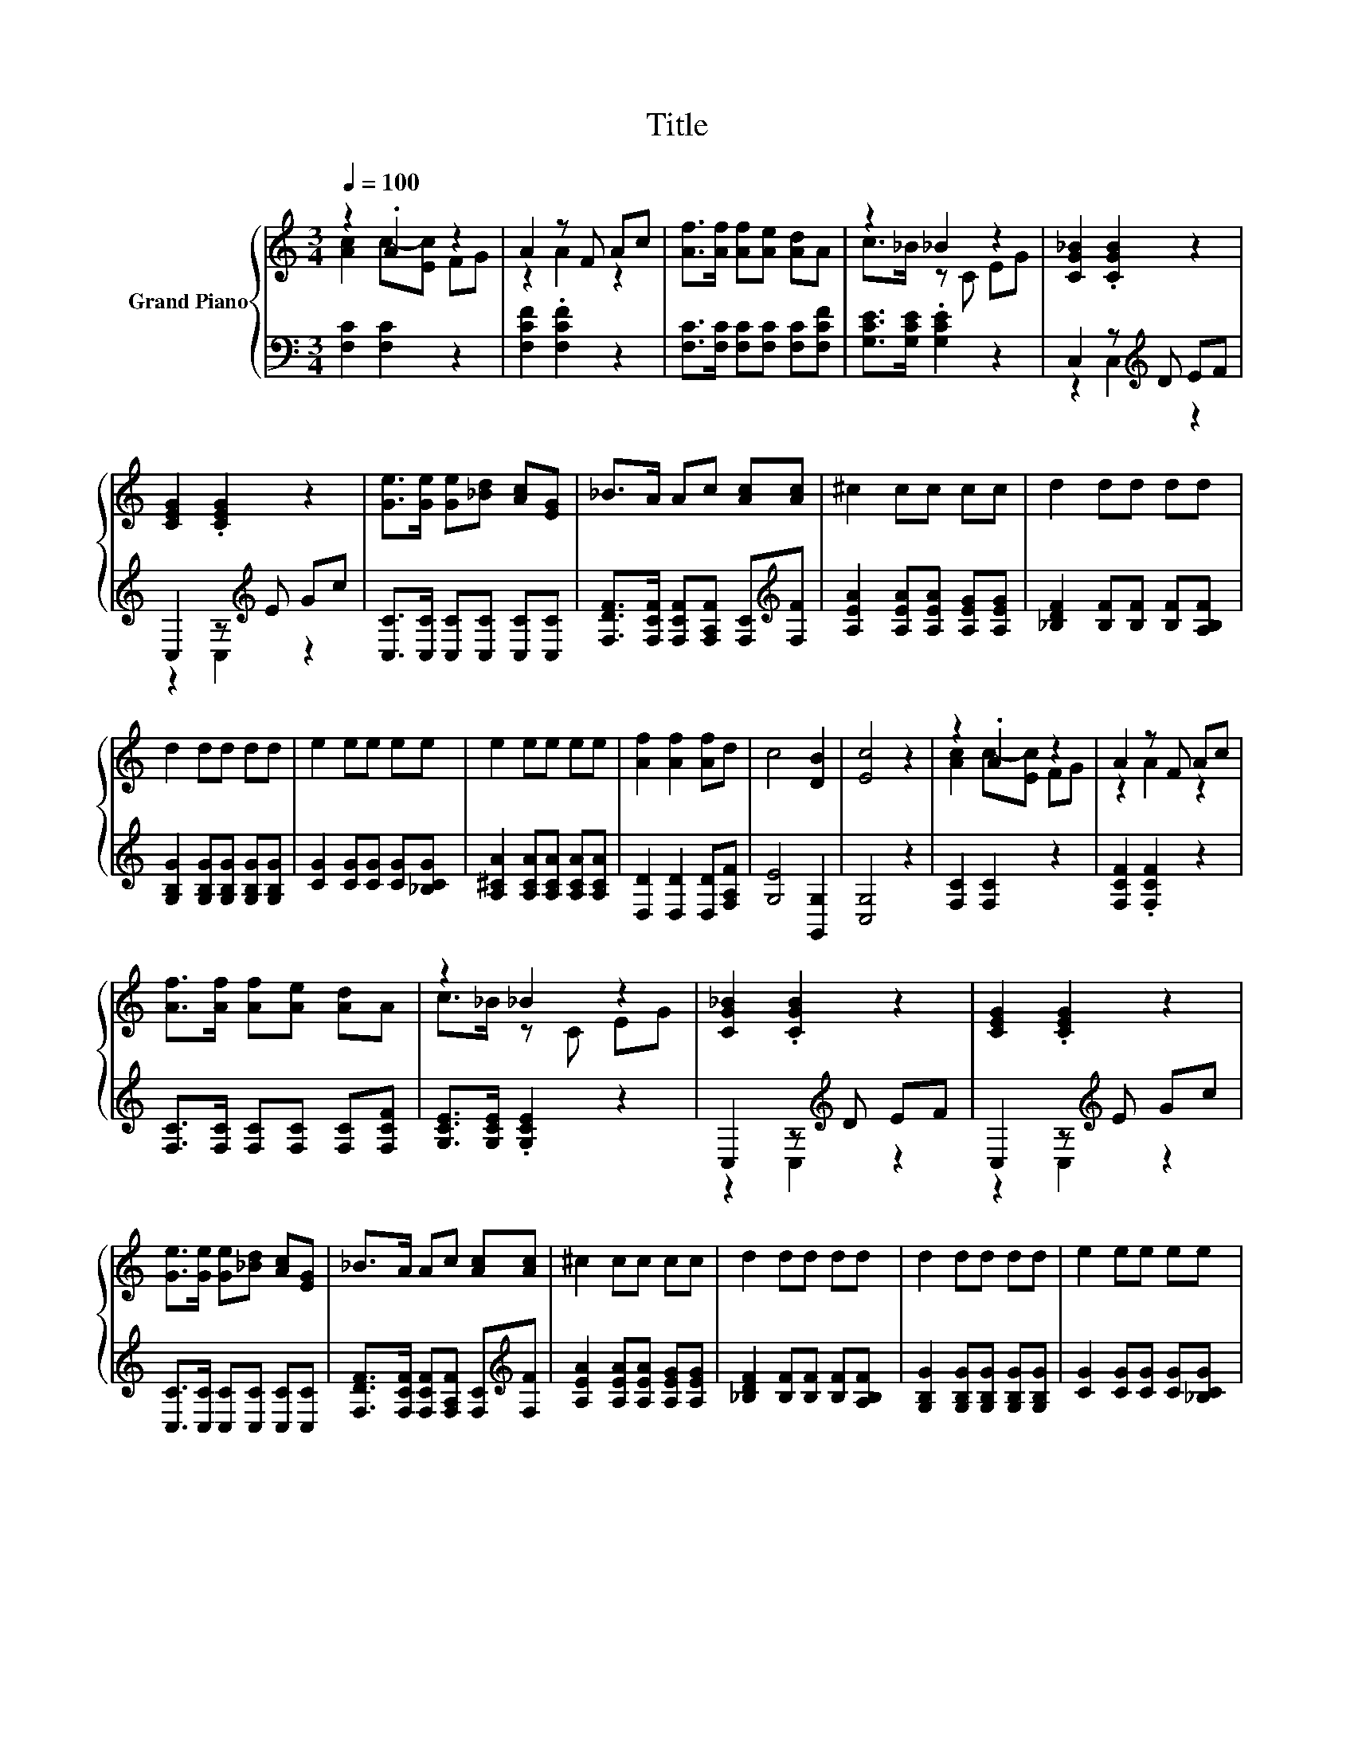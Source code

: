 X:1
T:Title
%%score { ( 1 2 5 ) | ( 3 4 ) }
L:1/8
Q:1/4=100
M:3/4
K:C
V:1 treble nm="Grand Piano"
V:2 treble 
V:5 treble 
V:3 bass 
V:4 bass 
V:1
 z2 .A2 z2 | A2 z F Ac | [Af]>[Af] [Af][Ae] [Ad]A | z2 _B2 z2 | [CG_B]2 .[CGB]2 z2 | %5
 [CEG]2 .[CEG]2 z2 | [Ge]>[Ge] [Ge][_Bd] [Ac][EG] | _B>A Ac [Ac][Ac] | ^c2 cc cc | d2 dd dd | %10
 d2 dd dd | e2 ee ee | e2 ee ee | [Af]2 [Af]2 [Af]d | c4 [DB]2 | [Ec]4 z2 | z2 .A2 z2 | A2 z F Ac | %18
 [Af]>[Af] [Af][Ae] [Ad]A | z2 _B2 z2 | [CG_B]2 .[CGB]2 z2 | [CEG]2 .[CEG]2 z2 | %22
 [Ge]>[Ge] [Ge][_Bd] [Ac][EG] | _B>A Ac [Ac][Ac] | ^c2 cc cc | d2 dd dd | d2 dd dd | e2 ee ee | %28
 e2 ee ee | [Af]2 [Af]2 [D_Bf][Fd] | [Fc]4 E2 |[M:2/4] F4 |[M:1/4] EF |[M:3/4] [EG]A G2 c2 | %34
 z2 z f ec | [Ge]d A2 BA |[M:2/4] A2 z2 |[M:1/4] [CEG]2 |[M:3/4] [A,D^F]2 [Fd][Fe] [Fd][FA] | %39
 [Ac]2 [GB]2 [EA]2 | G^F [B,DG][B,D] [EAc][DGB] |[M:7/8] [C^FA]2 [B,G]3 E=F |[M:3/4] [EG]A G2 c2 | %43
 z2 z f ec | [Ge]d A2 BA | A2 z2 z2 | [B,E^G]2 [Ge][Gf] [Ge][GB] | [Bd]2 [Ac]2 [Ad]2 | cB cG fe | %49
 d2 [Ec]2 z2 | z2 .A2 z2 | A2 z F Ac | [Af]>[Af] [Af][Ae] [Ad]A | z2 _B2 z2 | [CG_B]2 .[CGB]2 z2 | %55
 [CEG]2 .[CEG]2 z2 | [Ge]>[Ge] [Ge][_Bd] [Ac][EG] | _B>A Ac [Ac][Ac] | ^c2 cc cc | d2 dd dd | %60
 d2 dd dd | e2 ee ee | e2 ee ee | [Af]2 [Af]2 [D_Bf][Fd] | [Fc]4 E2 |[M:2/4] F4 |[M:1/4] EF | %67
[M:3/4] [EG]A G2 c2 | z2 z f ec | [Ge]d A2 BA |[M:2/4] A2 z2 |[M:1/4] [CEG]2 | %72
[M:3/4] [A,D^F]2 [Fd][Fe] [Fd][FA] | [Ac]2 [GB]2 [EA]2 | G^F [B,DG][B,D] [EAc][DGB] | %75
[M:7/8] [C^FA]2 [B,G]3 E=F |[M:3/4] [EG]A G2 c2 | z2 z f ec | [Ge]d A2 BA | A2 z2 z2 | %80
 [B,E^G]2 [Ge][Gf] [Ge][GB] | [Bd]2 [Ac]2 [Ad]2 | cB cG fe | d2 [CEc]2 z2 |[M:1/4] z2 | %85
[M:3/4] z2 z2 [CE_B]2 | [CFA]4 z2 | z2 z2 [CE_B]2 | [CFA]4 z2 | [Fd]>[Fd] [Fd][Ec] [D_B][DF] | %90
 [CEA]>[_B,EG] [B,EG]2 [A,DF]2 | [G,DF]4 [_B,CE]2 | [A,CF]4 z2 |] %93
V:2
 [Ac]2 c-[Ec] FG | z2 A2 z2 | x6 | c>_B z C EG | x6 | x6 | x6 | x6 | x6 | x6 | x6 | x6 | x6 | x6 | %14
 x6 | x6 | [Ac]2 c-[Ec] FG | z2 A2 z2 | x6 | c>_B z C EG | x6 | x6 | x6 | x6 | x6 | x6 | x6 | x6 | %28
 x6 | x6 | x6 |[M:2/4] x4 |[M:1/4] x2 |[M:3/4] x6 | [Ge]4 z2 | x6 |[M:2/4] E2- [CEG]2 |[M:1/4] x2 | %38
[M:3/4] x6 | x6 | x6 |[M:7/8] x7 |[M:3/4] x6 | [Ge]4 z2 | x6 | E2- [CEG]2 [CEG]2 | x6 | x6 | x6 | %49
 x6 | [Ac]2 c-[Ec] FG | z2 A2 z2 | x6 | c>_B z C EG | x6 | x6 | x6 | x6 | x6 | x6 | x6 | x6 | x6 | %63
 x6 | x6 |[M:2/4] x4 |[M:1/4] x2 |[M:3/4] x6 | [Ge]4 z2 | x6 |[M:2/4] E2- [CEG]2 |[M:1/4] x2 | %72
[M:3/4] x6 | x6 | x6 |[M:7/8] x7 |[M:3/4] x6 | [Ge]4 z2 | x6 | E2- [CEG]2 [CEG]2 | x6 | x6 | x6 | %83
 x6 |[M:1/4] x2 |[M:3/4] x6 | x6 | x6 | x6 | x6 | x6 | x6 | x6 |] %93
V:3
 [F,C]2 [F,C]2 z2 | [F,CF]2 .[F,CF]2 z2 | [F,C]>[F,C] [F,C][F,C] [F,C][F,CF] | %3
 [G,CE]>[G,CE] .[G,CE]2 z2 | C,2 z[K:treble] D EF | C,2 z[K:treble] E Gc | %6
 [C,C]>[C,C] [C,C][C,C] [C,C][C,C] | [F,DF]>[F,CF] [F,CF][F,A,F] [F,C][K:treble][F,F] | %8
 [A,EA]2 [A,EA][A,EA] [A,EG][A,EG] | [_B,DF]2 [B,F][B,F] [B,F][A,B,F] | %10
 [G,B,G]2 [G,B,G][G,B,G] [G,B,G][G,B,G] | [CG]2 [CG][CG] [CG][_B,CG] | %12
 [A,^CA]2 [A,CA][A,CA] [A,CA][A,CA] | [D,D]2 [D,D]2 [D,D][F,A,F] | [G,E]4 [G,,G,]2 | [C,G,]4 z2 | %16
 [F,C]2 [F,C]2 z2 | [F,CF]2 .[F,CF]2 z2 | [F,C]>[F,C] [F,C][F,C] [F,C][F,CF] | %19
 [G,CE]>[G,CE] .[G,CE]2 z2 | C,2 z[K:treble] D EF | C,2 z[K:treble] E Gc | %22
 [C,C]>[C,C] [C,C][C,C] [C,C][C,C] | [F,DF]>[F,CF] [F,CF][F,A,F] [F,C][K:treble][F,F] | %24
 [A,EA]2 [A,EA][A,EA] [A,EG][A,EG] | [_B,DF]2 [B,F][B,F] [B,F][A,B,F] | %26
 [G,B,G]2 [G,B,G][G,B,G] [G,B,G][G,B,G] | [CG]2 [CG][CG] [CG][_B,CG] | %28
 [A,^CA]2 [A,CA][A,CA] [A,CA][A,CA] | [D,D]2 [D,D]2 z _B, | [C,A,]4 [C,_B,C]2 |[M:2/4] [F,A,C]4 | %32
[M:1/4] CD |[M:3/4] z F [E,G,CE]2 [E,G,CE]2 | C,2 z[K:treble] A GE | z[K:treble] F [G,B,F]2 FF | %36
[M:2/4][K:bass] C,2 G,2 |[M:1/4] C,2 |[M:3/4] D,2 [D,A,][D,C] [D,B,][D,D] | [G,D]2 [G,D]2 [C,C]2 | %40
 .B,2 z2 z2 |[M:7/8] D,2 G,,3 CD |[M:3/4] z F [E,G,CE]2 [E,G,CE]2 | C,2 z[K:treble] A GE | %44
 z[K:treble] F [G,B,F]2 FF | C,2 G,2 C,2 | E,2 [E,B,][E,D] [E,C][E,E] | [A,E]2 [A,E]2 [F,F]2 | %48
 ED [G,EG][G,CE] [G,B,A][G,CG] | [G,B,F]2[K:bass] [C,C]2 z2 | [F,C]2 [F,C]2 z2 | %51
 [F,CF]2 .[F,CF]2 z2 | [F,C]>[F,C] [F,C][F,C] [F,C][F,CF] | [G,CE]>[G,CE] .[G,CE]2 z2 | %54
 C,2 z[K:treble] D EF | C,2 z[K:treble] E Gc | [C,C]>[C,C] [C,C][C,C] [C,C][C,C] | %57
 [F,DF]>[F,CF] [F,CF][F,A,F] [F,C][K:treble][F,F] | [A,EA]2 [A,EA][A,EA] [A,EG][A,EG] | %59
 [_B,DF]2 [B,F][B,F] [B,F][A,B,F] | [G,B,G]2 [G,B,G][G,B,G] [G,B,G][G,B,G] | %61
 [CG]2 [CG][CG] [CG][_B,CG] | [A,^CA]2 [A,CA][A,CA] [A,CA][A,CA] | [D,D]2 [D,D]2 z _B, | %64
 [C,A,]4 [C,_B,C]2 |[M:2/4] [F,A,C]4 |[M:1/4] CD |[M:3/4] z F [E,G,CE]2 [E,G,CE]2 | %68
 C,2 z[K:treble] A GE | z[K:treble] F [G,B,F]2 FF |[M:2/4][K:bass] C,2 G,2 |[M:1/4] C,2 | %72
[M:3/4] D,2 [D,A,][D,C] [D,B,][D,D] | [G,D]2 [G,D]2 [C,C]2 | .B,2 z2 z2 |[M:7/8] D,2 G,,3 CD | %76
[M:3/4] z F [E,G,CE]2 [E,G,CE]2 | C,2 z[K:treble] A GE | z[K:treble] F [G,B,F]2 FF | C,2 G,2 C,2 | %80
 E,2 [E,B,][E,D] [E,C][E,E] | [A,E]2 [A,E]2 [F,F]2 | ED [G,EG][G,CE] [G,B,A][G,CG] | %83
 [G,B,F]2[K:bass] C,2 z2 |[M:1/4] F,A, |[M:3/4] C4 C,2 | F,4 F,A, | C4 C,2 | F,4 z2 | %89
 [_B,,_B,]>[B,,B,] [B,,B,][B,,F,] [B,,F,]B,, | C,>C, C,2 D,2 | _B,,4 C,2 | F,4 z2 |] %93
V:4
 x6 | x6 | x6 | x6 | z2 C,2[K:treble] z2 | z2 C,2[K:treble] z2 | x6 | x5[K:treble] x | x6 | x6 | %10
 x6 | x6 | x6 | x6 | x6 | x6 | x6 | x6 | x6 | x6 | z2 C,2[K:treble] z2 | z2 C,2[K:treble] z2 | x6 | %23
 x5[K:treble] x | x6 | x6 | x6 | x6 | x6 | z2 z2 _B,,2 | x6 |[M:2/4] x4 |[M:1/4] x2 | %33
[M:3/4] C,2 z2 z2 | z2 G,2[K:treble] [G,C]2 | G,,2[K:treble] z2 [G,B,]2 |[M:2/4][K:bass] x4 | %37
[M:1/4] x2 |[M:3/4] x6 | x6 | [D,D]-[D,A,D] D,D, D,D, |[M:7/8] x7 |[M:3/4] C,2 z2 z2 | %43
 z2 G,2[K:treble] [G,C]2 | G,,2[K:treble] z2 [G,B,]2 | x6 | x6 | x6 | [G,G]2 z2 z2 | %49
 x2[K:bass] x4 | x6 | x6 | x6 | x6 | z2 C,2[K:treble] z2 | z2 C,2[K:treble] z2 | x6 | %57
 x5[K:treble] x | x6 | x6 | x6 | x6 | x6 | z2 z2 _B,,2 | x6 |[M:2/4] x4 |[M:1/4] x2 | %67
[M:3/4] C,2 z2 z2 | z2 G,2[K:treble] [G,C]2 | G,,2[K:treble] z2 [G,B,]2 |[M:2/4][K:bass] x4 | %71
[M:1/4] x2 |[M:3/4] x6 | x6 | [D,D]-[D,A,D] D,D, D,D, |[M:7/8] x7 |[M:3/4] C,2 z2 z2 | %77
 z2 G,2[K:treble] [G,C]2 | G,,2[K:treble] z2 [G,B,]2 | x6 | x6 | x6 | [G,G]2 z2 z2 | %83
 x2[K:bass] x4 |[M:1/4] x2 |[M:3/4] x6 | x6 | x6 | x6 | x6 | x6 | x6 | x6 |] %93
V:5
 x6 | x6 | x6 | x6 | x6 | x6 | x6 | x6 | x6 | x6 | x6 | x6 | x6 | x6 | x6 | x6 | x6 | x6 | x6 | %19
 x6 | x6 | x6 | x6 | x6 | x6 | x6 | x6 | x6 | x6 | x6 | x6 |[M:2/4] x4 |[M:1/4] x2 |[M:3/4] x6 | %34
 z2 C2 z2 | x6 |[M:2/4] x4 |[M:1/4] x2 |[M:3/4] x6 | x6 | x6 |[M:7/8] x7 |[M:3/4] x6 | z2 C2 z2 | %44
 x6 | x6 | x6 | x6 | x6 | x6 | x6 | x6 | x6 | x6 | x6 | x6 | x6 | x6 | x6 | x6 | x6 | x6 | x6 | %63
 x6 | x6 |[M:2/4] x4 |[M:1/4] x2 |[M:3/4] x6 | z2 C2 z2 | x6 |[M:2/4] x4 |[M:1/4] x2 |[M:3/4] x6 | %73
 x6 | x6 |[M:7/8] x7 |[M:3/4] x6 | z2 C2 z2 | x6 | x6 | x6 | x6 | x6 | x6 |[M:1/4] x2 |[M:3/4] x6 | %86
 x6 | x6 | x6 | x6 | x6 | x6 | x6 |] %93

